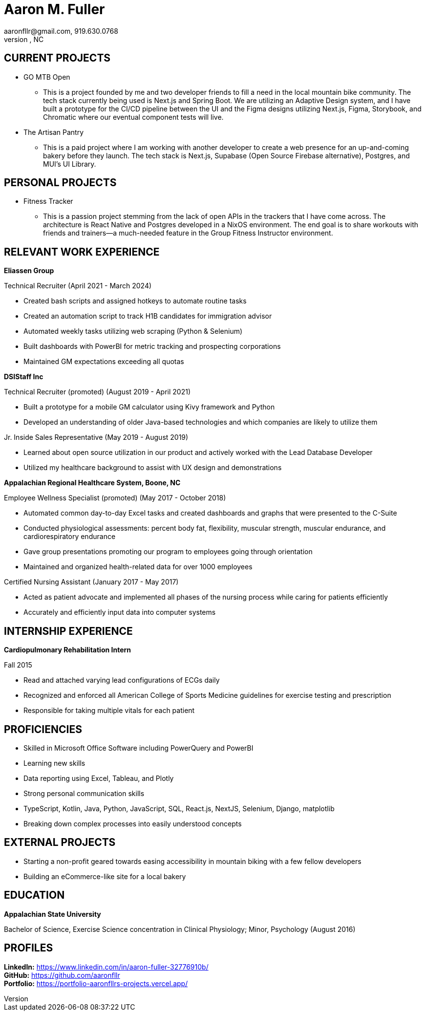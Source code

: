 = Aaron M. Fuller
aaronfllr@gmail.com, 919.630.0768  
Raleigh, NC

== CURRENT PROJECTS

*  GO MTB Open
**  This is a project founded by me and two developer friends to fill a need in the local mountain bike community. The tech stack currently being used is Next.js and Spring Boot. We are utilizing an Adaptive Design system, and I have built a prototype for the CI/CD pipeline between the UI and the Figma designs utilizing Next.js, Figma, Storybook, and Chromatic where our eventual component tests will live.

*  The Artisan Pantry
**  This is a paid project where I am working with another developer to create a web presence for an up-and-coming bakery before they launch. The tech stack is Next.js, Supabase (Open Source Firebase alternative), Postgres, and MUI’s UI Library.

== PERSONAL PROJECTS

*  Fitness Tracker
**  This is a passion project stemming from the lack of open APIs in the trackers that I have come across. The architecture is React Native and Postgres developed in a NixOS environment. The end goal is to share workouts with friends and trainers—a much-needed feature in the Group Fitness Instructor environment.

== RELEVANT WORK EXPERIENCE

.*Eliassen Group*  
Technical Recruiter (April 2021 - March 2024) +

* Created bash scripts and assigned hotkeys to automate routine tasks
* Created an automation script to track H1B candidates for immigration advisor
* Automated weekly tasks utilizing web scraping (Python & Selenium)
* Built dashboards with PowerBI for metric tracking and prospecting corporations
* Maintained GM expectations exceeding all quotas

.*DSIStaff Inc*  
Technical Recruiter (promoted) (August 2019 - April 2021) +

* Built a prototype for a mobile GM calculator using Kivy framework and Python
* Developed an understanding of older Java-based technologies and which companies are likely to utilize them

Jr. Inside Sales Representative (May 2019 - August 2019) +

**  Learned about open source utilization in our product and actively worked with the Lead Database Developer
**  Utilized my healthcare background to assist with UX design and demonstrations 

.*Appalachian Regional Healthcare System, Boone, NC*  
Employee Wellness Specialist (promoted) (May 2017 - October 2018) +

**  Automated common day-to-day Excel tasks and created dashboards and graphs that were presented to the C-Suite
**  Conducted physiological assessments: percent body fat, flexibility, muscular strength, muscular endurance, and cardiorespiratory endurance 
**  Gave group presentations promoting our program to employees going through orientation
**  Maintained and organized health-related data for over 1000 employees 

Certified Nursing Assistant (January 2017 - May 2017) +

**  Acted as patient advocate and implemented all phases of the nursing process while caring for patients efficiently
**  Accurately and efficiently input data into computer systems 

== INTERNSHIP EXPERIENCE

.*Cardiopulmonary Rehabilitation Intern*  
Fall 2015 +

**  Read and attached varying lead configurations of ECGs daily
**  Recognized and enforced all American College of Sports Medicine guidelines for exercise testing and prescription
**  Responsible for taking multiple vitals for each patient 

== PROFICIENCIES

*  Skilled in Microsoft Office Software including PowerQuery and PowerBI
*  Learning new skills 
*  Data reporting using Excel, Tableau, and Plotly 
*  Strong personal communication skills 
*  TypeScript, Kotlin, Java, Python, JavaScript, SQL, React.js, NextJS, Selenium, Django, matplotlib
*  Breaking down complex processes into easily understood concepts 

== EXTERNAL PROJECTS

*  Starting a non-profit geared towards easing accessibility in mountain biking with a few fellow developers
*  Building an eCommerce-like site for a local bakery

== EDUCATION

.*Appalachian State University*  
Bachelor of Science, Exercise Science concentration in Clinical Physiology; Minor, Psychology (August 2016)

== PROFILES

*LinkedIn:* https://www.linkedin.com/in/aaron-fuller-32776910b/ +  
*GitHub:* https://github.com/aaronfllr +
*Portfolio:* https://portfolio-aaronfllrs-projects.vercel.app/
